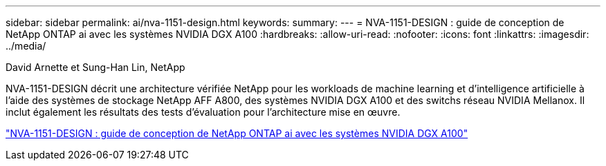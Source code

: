 ---
sidebar: sidebar 
permalink: ai/nva-1151-design.html 
keywords:  
summary:  
---
= NVA-1151-DESIGN : guide de conception de NetApp ONTAP ai avec les systèmes NVIDIA DGX A100
:hardbreaks:
:allow-uri-read: 
:nofooter: 
:icons: font
:linkattrs: 
:imagesdir: ../media/


David Arnette et Sung-Han Lin, NetApp

[role="lead"]
NVA-1151-DESIGN décrit une architecture vérifiée NetApp pour les workloads de machine learning et d'intelligence artificielle à l'aide des systèmes de stockage NetApp AFF A800, des systèmes NVIDIA DGX A100 et des switchs réseau NVIDIA Mellanox. Il inclut également les résultats des tests d'évaluation pour l'architecture mise en œuvre.

link:https://www.netapp.com/pdf.html?item=/media/19432-nva-1151-design.pdf["NVA-1151-DESIGN : guide de conception de NetApp ONTAP ai avec les systèmes NVIDIA DGX A100"^]

